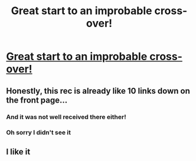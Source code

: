 #+TITLE: Great start to an improbable cross-over!

* [[http://deluded-musings.fanficauthors.net/Little_Guy/1/][Great start to an improbable cross-over!]]
:PROPERTIES:
:Author: commando678
:Score: 3
:DateUnix: 1429194039.0
:DateShort: 2015-Apr-16
:FlairText: Suggestion
:END:

** Honestly, this rec is already like 10 links down on the front page...
:PROPERTIES:
:Author: lurkielurker
:Score: 2
:DateUnix: 1429201533.0
:DateShort: 2015-Apr-16
:END:

*** And it was not well received there either!
:PROPERTIES:
:Author: orangedarkchocolate
:Score: 2
:DateUnix: 1429207859.0
:DateShort: 2015-Apr-16
:END:


*** Oh sorry I didn't see it
:PROPERTIES:
:Author: commando678
:Score: 1
:DateUnix: 1429204650.0
:DateShort: 2015-Apr-16
:END:


** I like it
:PROPERTIES:
:Score: 1
:DateUnix: 1429202371.0
:DateShort: 2015-Apr-16
:END:
